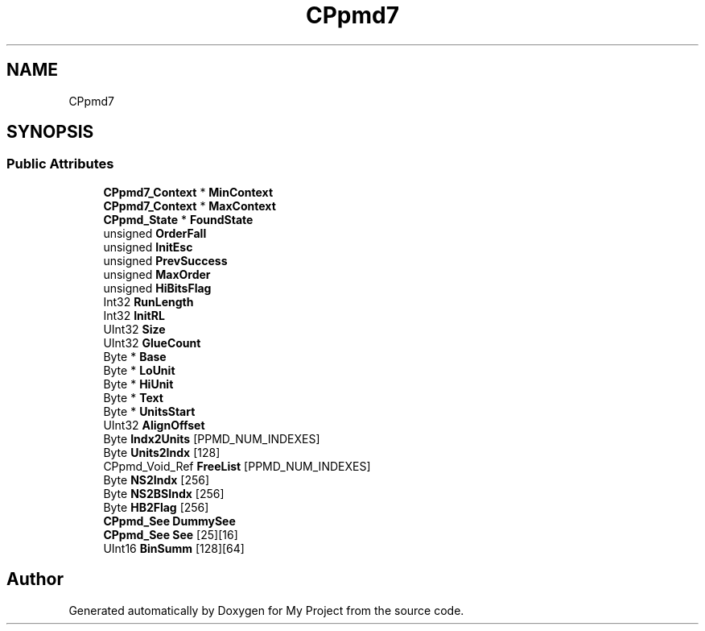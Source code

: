 .TH "CPpmd7" 3 "Wed Feb 1 2023" "Version Version 0.0" "My Project" \" -*- nroff -*-
.ad l
.nh
.SH NAME
CPpmd7
.SH SYNOPSIS
.br
.PP
.SS "Public Attributes"

.in +1c
.ti -1c
.RI "\fBCPpmd7_Context\fP * \fBMinContext\fP"
.br
.ti -1c
.RI "\fBCPpmd7_Context\fP * \fBMaxContext\fP"
.br
.ti -1c
.RI "\fBCPpmd_State\fP * \fBFoundState\fP"
.br
.ti -1c
.RI "unsigned \fBOrderFall\fP"
.br
.ti -1c
.RI "unsigned \fBInitEsc\fP"
.br
.ti -1c
.RI "unsigned \fBPrevSuccess\fP"
.br
.ti -1c
.RI "unsigned \fBMaxOrder\fP"
.br
.ti -1c
.RI "unsigned \fBHiBitsFlag\fP"
.br
.ti -1c
.RI "Int32 \fBRunLength\fP"
.br
.ti -1c
.RI "Int32 \fBInitRL\fP"
.br
.ti -1c
.RI "UInt32 \fBSize\fP"
.br
.ti -1c
.RI "UInt32 \fBGlueCount\fP"
.br
.ti -1c
.RI "Byte * \fBBase\fP"
.br
.ti -1c
.RI "Byte * \fBLoUnit\fP"
.br
.ti -1c
.RI "Byte * \fBHiUnit\fP"
.br
.ti -1c
.RI "Byte * \fBText\fP"
.br
.ti -1c
.RI "Byte * \fBUnitsStart\fP"
.br
.ti -1c
.RI "UInt32 \fBAlignOffset\fP"
.br
.ti -1c
.RI "Byte \fBIndx2Units\fP [PPMD_NUM_INDEXES]"
.br
.ti -1c
.RI "Byte \fBUnits2Indx\fP [128]"
.br
.ti -1c
.RI "CPpmd_Void_Ref \fBFreeList\fP [PPMD_NUM_INDEXES]"
.br
.ti -1c
.RI "Byte \fBNS2Indx\fP [256]"
.br
.ti -1c
.RI "Byte \fBNS2BSIndx\fP [256]"
.br
.ti -1c
.RI "Byte \fBHB2Flag\fP [256]"
.br
.ti -1c
.RI "\fBCPpmd_See\fP \fBDummySee\fP"
.br
.ti -1c
.RI "\fBCPpmd_See\fP \fBSee\fP [25][16]"
.br
.ti -1c
.RI "UInt16 \fBBinSumm\fP [128][64]"
.br
.in -1c

.SH "Author"
.PP 
Generated automatically by Doxygen for My Project from the source code\&.
